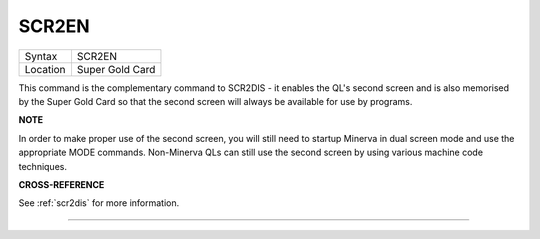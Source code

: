 ..  _scr2en:

SCR2EN
======

+----------+-------------------------------------------------------------------+
| Syntax   |  SCR2EN                                                           |
+----------+-------------------------------------------------------------------+
| Location |  Super Gold Card                                                  |
+----------+-------------------------------------------------------------------+

This command is the complementary command to SCR2DIS - it enables the
QL's second screen and is also memorised by the Super Gold Card so that
the second screen will always be available for use by programs.

**NOTE**

In order to make proper use of the second screen, you will still need to
startup Minerva in dual screen mode and use the appropriate MODE
commands. Non-Minerva QLs can still use the second screen by using
various machine code techniques.

**CROSS-REFERENCE**

See :ref:`scr2dis` for more information.

--------------


